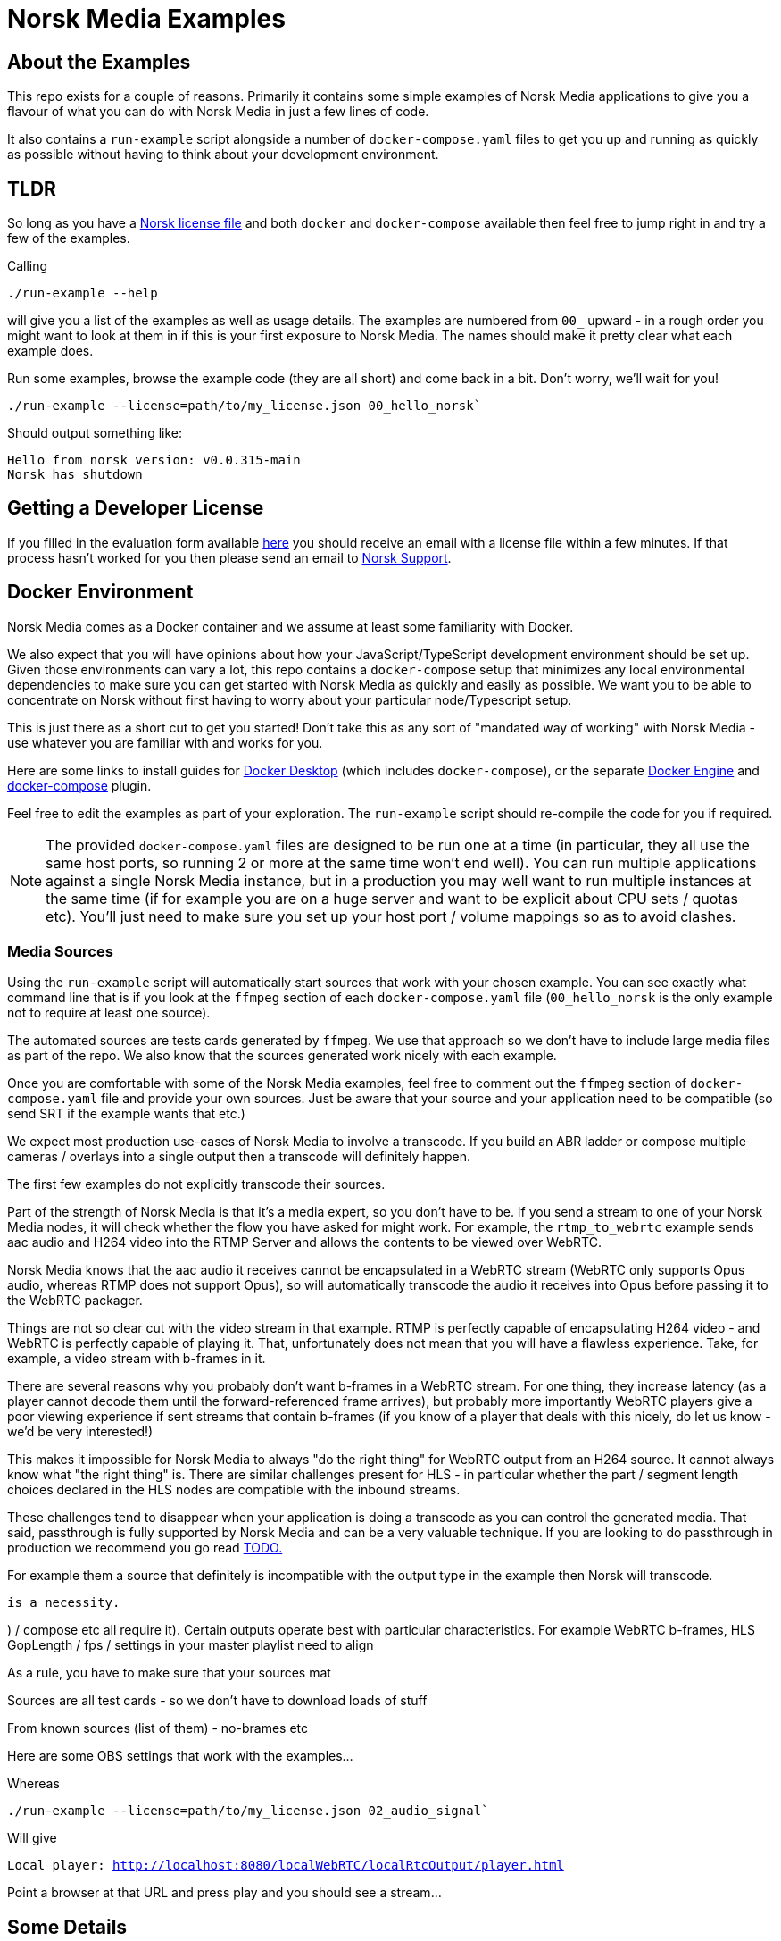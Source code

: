 = Norsk Media Examples

== About the Examples
This repo exists for a couple of reasons.  Primarily it contains some simple examples of Norsk Media applications to give you a flavour of what you can do with Norsk Media in just a few lines of code.

It also contains a `run-example` script alongside a number of `docker-compose.yaml` files to get you up and running as quickly as possible without having to think about your development environment. 

== TLDR 
So long as you have a xref:_getting_a_developer_license[Norsk license file] and both `docker` and `docker-compose` available then feel free to jump right in and try a few of the examples. 

Calling 
```
./run-example --help
``` 
will give you a list of the examples as well as usage details.  The examples are numbered from `00_` upward - in a rough order you might want to look at them in if this is your first exposure to Norsk Media.  The names should make it pretty clear what each example does.  

Run some examples, browse the example code (they are all short) and come back in a bit.  Don't worry, we'll wait for you!

```
./run-example --license=path/to/my_license.json 00_hello_norsk`
```
Should output something like:
[example]
`Hello from norsk version: v0.0.315-main` +
`Norsk has shutdown`

== Getting a Developer License
If you filled in the evaluation form available link:www.norsk.video/TODO[here] you should receive an email with a license file within a few minutes.  If that process hasn't worked for you then please send an email to mailto:support@id3as.co.uk[Norsk Support].

== Docker Environment
Norsk Media comes as a Docker container and we assume at least some familiarity with Docker.

We also expect that you will have opinions about how your JavaScript/TypeScript development environment should be set up.  Given those environments can vary a lot, this repo contains a `docker-compose` setup that minimizes any local environmental dependencies to make sure you can get started with Norsk Media as quickly and easily as possible.  We want you to be able to concentrate on Norsk without first having to worry about your particular node/Typescript setup. 

This is just there as a short cut to get you started! Don't take this as any sort of "mandated way of working" with Norsk Media - use whatever you are familiar with and works for you.  

Here are some links to install guides for link:https://docs.docker.com/get-docker/[Docker Desktop] (which includes `docker-compose`), or the separate link:https://docs.docker.com/engine/install/[Docker Engine] and link:https://docs.docker.com/compose/install/linux/#install-the-plugin-manually[docker-compose] plugin.

Feel free to edit the examples as part of your exploration. The `run-example` script should re-compile the code for you if required.

NOTE: The provided `docker-compose.yaml` files are designed to be run one at a time (in particular, they all use the same host ports, so running 2 or more at the same time won't end well).  You can run multiple applications against a single Norsk Media instance, but in a production you may well want to run multiple instances at the same time (if for example you are on a huge server and want to be explicit about CPU sets / quotas etc).  You'll just need to make sure you set up your host port / volume mappings so as to avoid clashes.

=== Media Sources
Using the `run-example` script will automatically start sources that work with your chosen example.  You can see exactly what command line that is if you look at the `ffmpeg` section of each `docker-compose.yaml` file (`00_hello_norsk` is the only example not to require at least one source).

The automated sources are tests cards generated by `ffmpeg`.  We use that approach so we don't have to include large media files as part of the repo. We also know that the sources generated work nicely with each example.

Once you are comfortable with some of the Norsk Media examples, feel free to comment out the `ffmpeg` section of `docker-compose.yaml` file and provide your own sources.  Just be aware that your source and your application need to be compatible (so send SRT if the example wants that etc.)

We expect most production use-cases of Norsk Media to involve a transcode.  If you build an ABR ladder or compose multiple cameras / overlays into a single output then a transcode will definitely happen.

The first few examples do not explicitly transcode their sources.  

Part of the strength of Norsk Media is that it's a media expert, so you don't have to be.  If you send a stream to one of your Norsk Media nodes, it will check whether the flow you have asked for might work.  For example, the `rtmp_to_webrtc` example sends aac audio and H264 video into the RTMP Server and allows the contents to be viewed over WebRTC.

Norsk Media knows that the aac audio it receives cannot be encapsulated in a WebRTC stream (WebRTC only supports Opus audio, whereas RTMP does not support Opus), so will automatically transcode the audio it receives into Opus before passing it to the WebRTC packager.

Things are not so clear cut with the video stream in that example.  RTMP is perfectly capable of encapsulating H264 video - and WebRTC is perfectly capable of playing it.  That, unfortunately does not mean that you will have a flawless experience. Take, for example, a video stream with b-frames in it. 

There are several reasons why you probably don't want b-frames in a WebRTC stream.  For one thing, they increase latency (as a player cannot decode them until the forward-referenced frame arrives), but probably more importantly WebRTC players give a poor viewing experience if sent streams that contain b-frames (if you know of a player that deals with this nicely, do let us know - we'd be very interested!)

This makes it impossible for Norsk Media to always "do the right thing" for WebRTC output from an H264 source. It cannot always know what "the right thing" is.  There are similar challenges present for HLS - in particular whether the part / segment length choices declared in the HLS nodes are compatible with the inbound streams.

These challenges tend to disappear when your application is doing a transcode as you can control the generated media.  That said, passthrough is fully supported by Norsk Media and can be a very valuable technique.  If you are looking to do passthrough in production we recommend you go read link:xxx.yyy[TODO.]


For example 
them a source that definitely is incompatible with the output type in the example then Norsk will transcode.  


 is a necessity. 

)  / compose etc all require it).  Certain outputs operate best with particular characteristics.  For example WebRTC b-frames, HLS GopLength / fps / settings in your master playlist need to align


As a rule, you have to make sure that your sources mat

Sources are all test cards - so we don't have to download loads of stuff

From known sources (list of them) - no-brames etc

Here are some OBS settings that work with the examples...





Whereas 
```
./run-example --license=path/to/my_license.json 02_audio_signal`
```
Will give
[example]
`Local player: http://localhost:8080/localWebRTC/localRtcOutput/player.html`

Point a browser at that URL and press play and you should see a stream...

== Some Details

  --with-turn / player-with-turn?
  
  Came back here once you've run a few 

  About the exmaples

load example - identical to previous but with load logged

If compile step fails, does run-example tell you nicely?

Output from run-steps (docker logs example-app)

Warning sent to client app - webrtc and b-frames - HLS and bad settings

SDK - helper function - FPS / Gop Length -> suggested settings

Docker-compose installation - an exmaple of us setting up prerequisites from an empty box.

Fillin processor - resurrected

SRT / RTMP - what if data stops flowing but socket still there?

Turn

Mac / Windows Subsystem for Linux 
[EC2 Linux / Ubuntu]

Reorder the code in the examples so the punchline is first

"Human.log" 

composeOverlay - should be deleted? -  unified compose replaces it
git rename script
________________________________________________________________

Building narrative 1,2,3...

Rtmp - rtmp that checks URL then...
compose -> dynamic compose ->
norsk callbacks


docker-compose - abort on failure set please

Comments welcome - new examples welcome PRs (improvements to the docs welcome...)
________________________________________________________________
git clone ???? norskMediaExamples
cd ????

Readme.adoc
Readme.pdf?
Readme.txt

  Categorised by more fully featured

  TLDR - so long as you have a Norsk licence file,docker and docker-compose availble
  Feel free to give it a try
  `./run-example --help`
  `./run-example --licence=foo 01_hello_norsk`
  
  --with-turn / player-with-turn?
  
  Came back here once you've run a few 



"Norsk, Passthrough and Real World Sources"
  You have to make sure your source is compatible with your Norsk application.  If transcode - probably all good
  
  If no trancsode - ?ability to deal with dropped frames etc?
  
  However, passthrough is also supported - but be aware that certain outputs (in )
  From known *incompatible* source - with b-frames

  Norsk warns - maybe your player supports b-frames (let us know if you have a good one!)  

  Screenshot / video of b-frames
  Warning sent to client app


  , then Norsk will automatically put in a transcode (you can see this with the audio transcode from aac -> opus in most cases).  However, it the source might work, Norsk does not transcode - which means if your source does not....

  Expected scenarios-
    Your source - you control the settings - pasthrough is fine
    3rd party encode - you control the settings - pasthrough is fine
    Unknown source - passthrough is risky!

Arbitrary source cooking - if you want to run passthrough with an arbitrary source (why???) here's how you might create a source

It can be useful to not to a transcode during developemnt (so you can save your baterry life if you are away from power).  Here's an example of how you can create "cooked" content that should be safe.


Local development environments - link to docs

  Above was to minimise dependencies - if that's how you dev you, that's cool
  Node version
  You still need docker - here's an exmaple of how you launch it?
  You still need a licence file
  If you are running your Node code on your local machine here's how you'd run...
  
  Here's what we do
  Node version
  Launch norsk container
  Run our own ffmpeg
  Or get the example to run ffmpeg for you (but that might well be a contribution encode mcast in your case and you never have to run a source...)
  Run it yourself...
  We will run it for you...

  FFMEG=path_to_my_ffmpeg (x264 and SRT)
  FFMPEG=docker run..... 
  If I want to run "host-client" Basically all you need is Node(we use LTS -0.18.5) and Docker.  If you want to see the sources we run for each of the examples you can find them in the docker-compose.yaml file for each demo

  Check node alternatives?  bun?

Production environments

Docker
   

- src 
  - common / helpers / utils
    interface.ts
    media.ts
  01_foo
  02_asdas/...
  
- docker-compose
    Dockerfile / clientDockerfile /
    01_hello_norsk.yaml
    02_simple.rtmp_to_webrtc.yaml

    

run-example (cd to dir and do stuff...)
  * licence file as arg?

run-example- 
  - assume presence of node (check version)
  - check for presence of ffmpeg if flag is set
  - check Norsk container is running?
  
start-norsk-container
  - check for presence of licence file
  - mounts / ports 

localhost / 127.0.0.1 / "norsk"


- docker-compose
  - simple
    - hello_media
      ?? Why are the ports different
      docker-compose.yaml

  do you end up with lots of containers?
      
    docker-compose.simple.hello_media.yaml
    docker-compose.simple.rtmp_to_webrtc.yaml





Where do we host the docs


advanced/remote_commentary
advanced/rtmp_mosaic
advanced/rtmp_server
intermediate/browser_compose
intermediate/compose
intermediate/pic_in_pic
intermediate/rtmp_to_ladder
simple/audio_signal
simple/hello_media
simple/matrix_mixer
simple/mp4file_to_webrtc
simple/overlay_score
simple/rtmp_to_hls
simple/rtmp_to_localmp4
simple/rtmp_to_webrtc
simple/srt_to_webrtc


advanced/remote_commentary
advanced/rtmp_mosaic
advanced/rtmp_server
??? intermediate/browser_compose - delete me?
??? intermediate/compose 
intermediate/pic_in_pic
intermediate/rtmp_to_ladder
04.5_simple/audio_signal
01_hello_norsk - log out the version number and stop
08_simple/matrix_mixer
06_simple/mp4file_to_webrtc
07_simple/overlay_score
04_simple/rtmp_to_hls
05_simple/rtmp_to_localmp4
02_simple/rtmp_to_webrtc
03_simple/srt_to_webrtc

hardward_dependent
  NETINT
  Nvidia
  Decklink
  AMD

Clone repo
ls
./run-example
  - usage 



Use getopts

./run-example
  usage
    [--host-client]
    
    --docs (prints out the URL / launches something)
    
    --stop-all

    --list-examples
    --help
    --licence
    --network
    ~/.config/norsk - with config stuff in it?

Check if another example is running and exit (suggest --stop-all)

Of course you can run multiple instances - just map your ports appropriately (but that's a Docker thing, not a Norsk thing)

does docker-compose up AND docker-compose down

./run-example --list
  ...

./run-example --licence=mylicence 01_hello_norsk
  -- Docker version / docker-compose not found...
  Disk space if containers not there - check with docker images?
  
Feel free to tweak and try again...

What if the docker examples want 

    
  list of examples